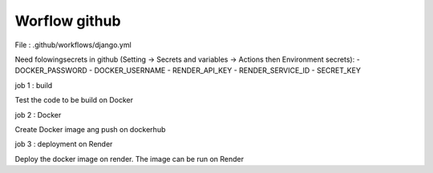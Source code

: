 Worflow github
==============


File : .github/workflows/django.yml

Need folowingsecrets in github (Setting -> Secrets and variables -> Actions then Environment secrets):
- DOCKER_PASSWORD
- DOCKER_USERNAME
- RENDER_API_KEY
- RENDER_SERVICE_ID
- SECRET_KEY


job 1 : build

Test the code to be build on Docker


job 2 : Docker

Create Docker image ang push on dockerhub


job 3 : deployment on Render

Deploy the docker image on render.
The image can be run on Render

